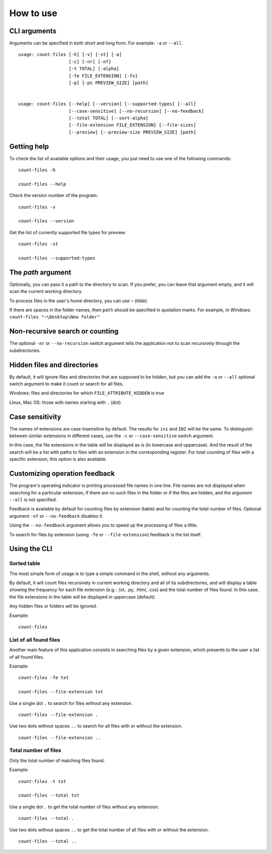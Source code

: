 How to use
----------


CLI arguments
^^^^^^^^^^^^^

Arguments can be specified in both short and long form. For example: ``-a`` or ``--all``.
::

   usage: count-files [-h] [-v] [-st] [-a]
                      [-c] [-nr] [-nf]
                      [-t TOTAL] [-alpha]
                      [-fe FILE_EXTENSION] [-fs]
                      [-p] [-ps PREVIEW_SIZE] [path]


   usage: count-files [--help] [--version] [--supported-types] [--all]
                      [--case-sensitive] [--no-recursion] [--no-feedback]
                      [--total TOTAL] [--sort-alpha]
                      [--file-extension FILE_EXTENSION] [--file-sizes]
                      [--preview] [--preview-size PREVIEW_SIZE] [path]


Getting help
^^^^^^^^^^^^

To check the list of available options and their usage, you just need to use
one of the following commands::

   count-files -h

   count-files --help

Check the version number of the program::

   count-files -v
   
   count-files --version

Get the list of currently supported file types for preview::

   count-files -st
   
   count-files --supported-types

.. _path-label:

The `path` argument
^^^^^^^^^^^^^^^^^^^

Optionally, you can pass it a path to the directory to scan. If you prefer, you
can leave that argument empty, and it will scan the current working directory.

To process files in the user's home directory, you can use ``~`` (tilde).

If there are spaces in the folder names, then ``path`` should be specified in quotation marks. For example, in Windows: ``count-files "~\Desktop\New folder"``

.. _non-recursive-label:

Non-recursive search or counting
^^^^^^^^^^^^^^^^^^^^^^^^^^^^^^^^

The optional ``-nr`` or ``--no-recursion`` switch argument tells the
application not to scan recursively through the subdirectories.

.. _hidden-label:

Hidden files and directories
^^^^^^^^^^^^^^^^^^^^^^^^^^^^

By default, it will ignore files and directories that are supposed to be
hidden, but you can add the ``-a`` or ``--all`` optional
switch argument to make it count or search for all files.

Windows: files and directories for which ``FILE_ATTRIBUTE_HIDDEN`` is true

Linux, Mac OS: those with names starting with ``.`` (dot)


.. _case-sensitivity-label:

Case sensitivity
^^^^^^^^^^^^^^^^

The names of extensions are case insensitive by default. The results for
``ini`` and ``INI`` will be the same. To distinguish between similar
extensions in different cases, use the ``-c`` or ``--case-sensitive`` switch
argument.

In this case, the file extensions in the table will be displayed as is (in lowercase and uppercase). And the result of the search will be a list with paths to files with an extension in the corresponding register. For total counting of files with a specific extension, this option is also available.

.. _feedback-label:

Customizing operation feedback
^^^^^^^^^^^^^^^^^^^^^^^^^^^^^^^^^^^^^^^^^^^^^^^^^^^^^

The program's operating indicator is printing processed file names in one line.
File names are not displayed when searching for a particular extension, if
there are no such files in the folder or if the files are hidden, and the
argument ``--all`` is not specified.

Feedback is available by default for counting files by extension (table)
and for counting the total number of files. Optional
argument ``-nf`` or ``--no-feedback`` disables it.

Using the ``--no-feedback`` argument allows you to speed up the
processing of files a little.

To search for files by extension (using ``-fe`` or ``--file-extension``) feedback is the list itself.

Using the CLI
^^^^^^^^^^^^^

Sorted table
""""""""""""


The most simple form of usage is to type a simple command in the shell, without
any arguments.

By default, it will count files recursively in current working directory and
all of its subdirectories, and will display a table showing the frequency for
each file extension (e.g.: .txt, .py, .html, .css) and the total number of
files found. In this case, the file extensions in the table will be displayed in uppercase (default).

Any hidden files or folders will be ignored.

Example:

::

   count-files


.. image:: _static/count_linux_mint.png
   :scale: 50 %
   :align: center
   :alt: count files linux mint


List of all found files
"""""""""""""""""""""""


Another main feature of this application consists in searching files by a
given extension, which presents to the user a list of all found files.

Example:

::

   count-files -fe txt

   count-files --file-extension txt


.. image:: _static/count_linux_mint_fe_txt.png
   :scale: 50 %
   :align: center
   :alt: count files linux mint fe txt


Use a single dot ``.`` to search for files without any extension.
::

   count-files --file-extension .

Use two dots without spaces ``..`` to search for all files with or without the extension.

::

   count-files --file-extension ..


Total number of files
""""""""""""""""""""""""""""""


Only the total number of matching files found.

Example:

::

   count-files -t txt

   count-files --total txt


.. image:: _static/count_total_txt_linux_mint.png
   :scale: 50 %
   :align: center
   :alt: count files linux mint total txt


Use a single dot ``.`` to get the total number of files without any extension.
::

   count-files --total .

Use two dots without spaces ``..`` to get the total number of all files with or without the extension.
::

   count-files --total ..

.. seealso:: :ref:`examples-label`

